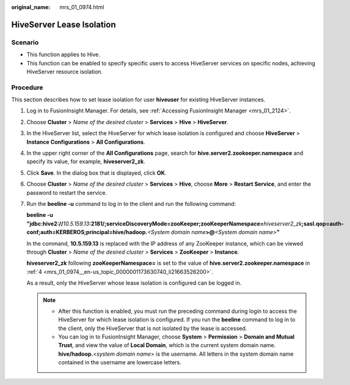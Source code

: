 :original_name: mrs_01_0974.html

.. _mrs_01_0974:

HiveServer Lease Isolation
==========================

Scenario
--------

-  This function applies to Hive.
-  This function can be enabled to specify specific users to access HiveServer services on specific nodes, achieving HiveServer resource isolation.

Procedure
---------

This section describes how to set lease isolation for user **hiveuser** for existing HiveServer instances.

#. Log in to FusionInsight Manager. For details, see :ref:`Accessing FusionInsight Manager <mrs_01_2124>`.

#. Choose **Cluster** > *Name of the desired cluster* > **Services** > **Hive** > **HiveServer**.

#. In the HiveServer list, select the HiveServer for which lease isolation is configured and choose **HiveServer** > **Instance Configurations** > **All Configurations**.

#. .. _mrs_01_0974__en-us_topic_0000001173630740_li21663526200:

   In the upper right corner of the **All Configurations** page, search for **hive.server2.zookeeper.namespace** and specify its value, for example, **hiveserver2_zk**.

#. Click **Save**. In the dialog box that is displayed, click **OK**.

#. Choose **Cluster** > *Name of the desired cluster* > **Services** > **Hive**, choose **More** > **Restart Service**, and enter the password to restart the service.

#. Run the **beeline -u** command to log in to the client and run the following command:

   **beeline -u "jdbc:hive2://**\ *10.5.159.13*\ **:2181/;serviceDiscoveryMode=zooKeeper;zooKeeperNamespace=**\ *hiveserver2\_zk*\ **;sasl.qop=auth-conf;auth=KERBEROS;principal=hive/hadoop.**\ *<System domain name*\ **>@**\ *<System domain name>*\ **"**

   In the command, **10.5.159.13** is replaced with the IP address of any ZooKeeper instance, which can be viewed through **Cluster** > *Name of the desired cluster* > **Services** > **ZooKeeper** > **Instance**.

   **hiveserver2_zk** following **zooKeeperNamespace=** is set to the value of **hive.server2.zookeeper.namespace** in :ref:`4 <mrs_01_0974__en-us_topic_0000001173630740_li21663526200>`.

   As a result, only the HiveServer whose lease isolation is configured can be logged in.

   .. note::

      -  After this function is enabled, you must run the preceding command during login to access the HiveServer for which lease isolation is configured. If you run the **beeline** command to log in to the client, only the HiveServer that is not isolated by the lease is accessed.
      -  You can log in to FusionInsight Manager, choose **System** > **Permission** > **Domain and Mutual Trust**, and view the value of **Local Domain**, which is the current system domain name. **hive/hadoop.**\ <*system domain name*> is the username. All letters in the system domain name contained in the username are lowercase letters.
